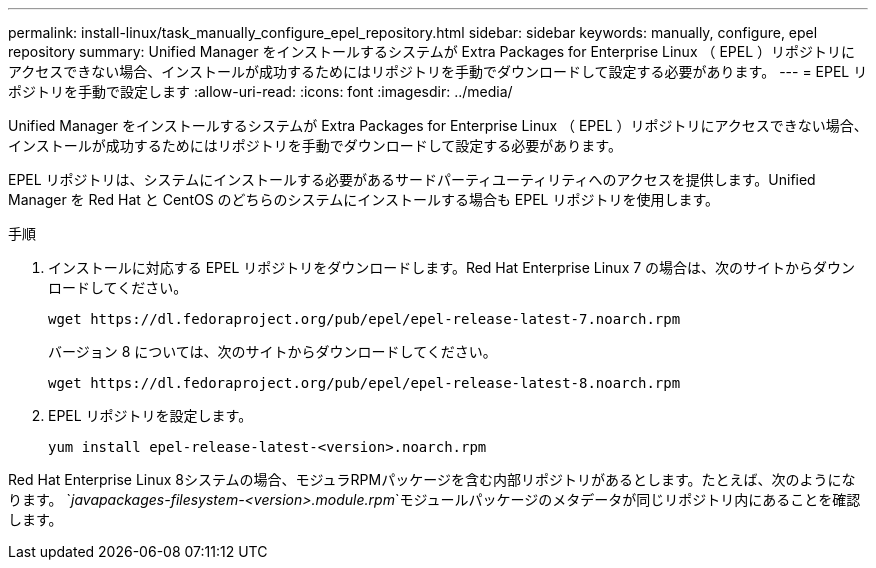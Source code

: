 ---
permalink: install-linux/task_manually_configure_epel_repository.html 
sidebar: sidebar 
keywords: manually, configure, epel repository 
summary: Unified Manager をインストールするシステムが Extra Packages for Enterprise Linux （ EPEL ）リポジトリにアクセスできない場合、インストールが成功するためにはリポジトリを手動でダウンロードして設定する必要があります。 
---
= EPEL リポジトリを手動で設定します
:allow-uri-read: 
:icons: font
:imagesdir: ../media/


[role="lead"]
Unified Manager をインストールするシステムが Extra Packages for Enterprise Linux （ EPEL ）リポジトリにアクセスできない場合、インストールが成功するためにはリポジトリを手動でダウンロードして設定する必要があります。

EPEL リポジトリは、システムにインストールする必要があるサードパーティユーティリティへのアクセスを提供します。Unified Manager を Red Hat と CentOS のどちらのシステムにインストールする場合も EPEL リポジトリを使用します。

.手順
. インストールに対応する EPEL リポジトリをダウンロードします。Red Hat Enterprise Linux 7 の場合は、次のサイトからダウンロードしてください。
+
`+wget https://dl.fedoraproject.org/pub/epel/epel-release-latest-7.noarch.rpm+`

+
バージョン 8 については、次のサイトからダウンロードしてください。

+
`+wget https://dl.fedoraproject.org/pub/epel/epel-release-latest-8.noarch.rpm+`

. EPEL リポジトリを設定します。
+
`yum install epel-release-latest-<version>.noarch.rpm`



Red Hat Enterprise Linux 8システムの場合、モジュラRPMパッケージを含む内部リポジトリがあるとします。たとえば、次のようになります。 `_javapackages-filesystem-<version>.module.rpm_`モジュールパッケージのメタデータが同じリポジトリ内にあることを確認します。
